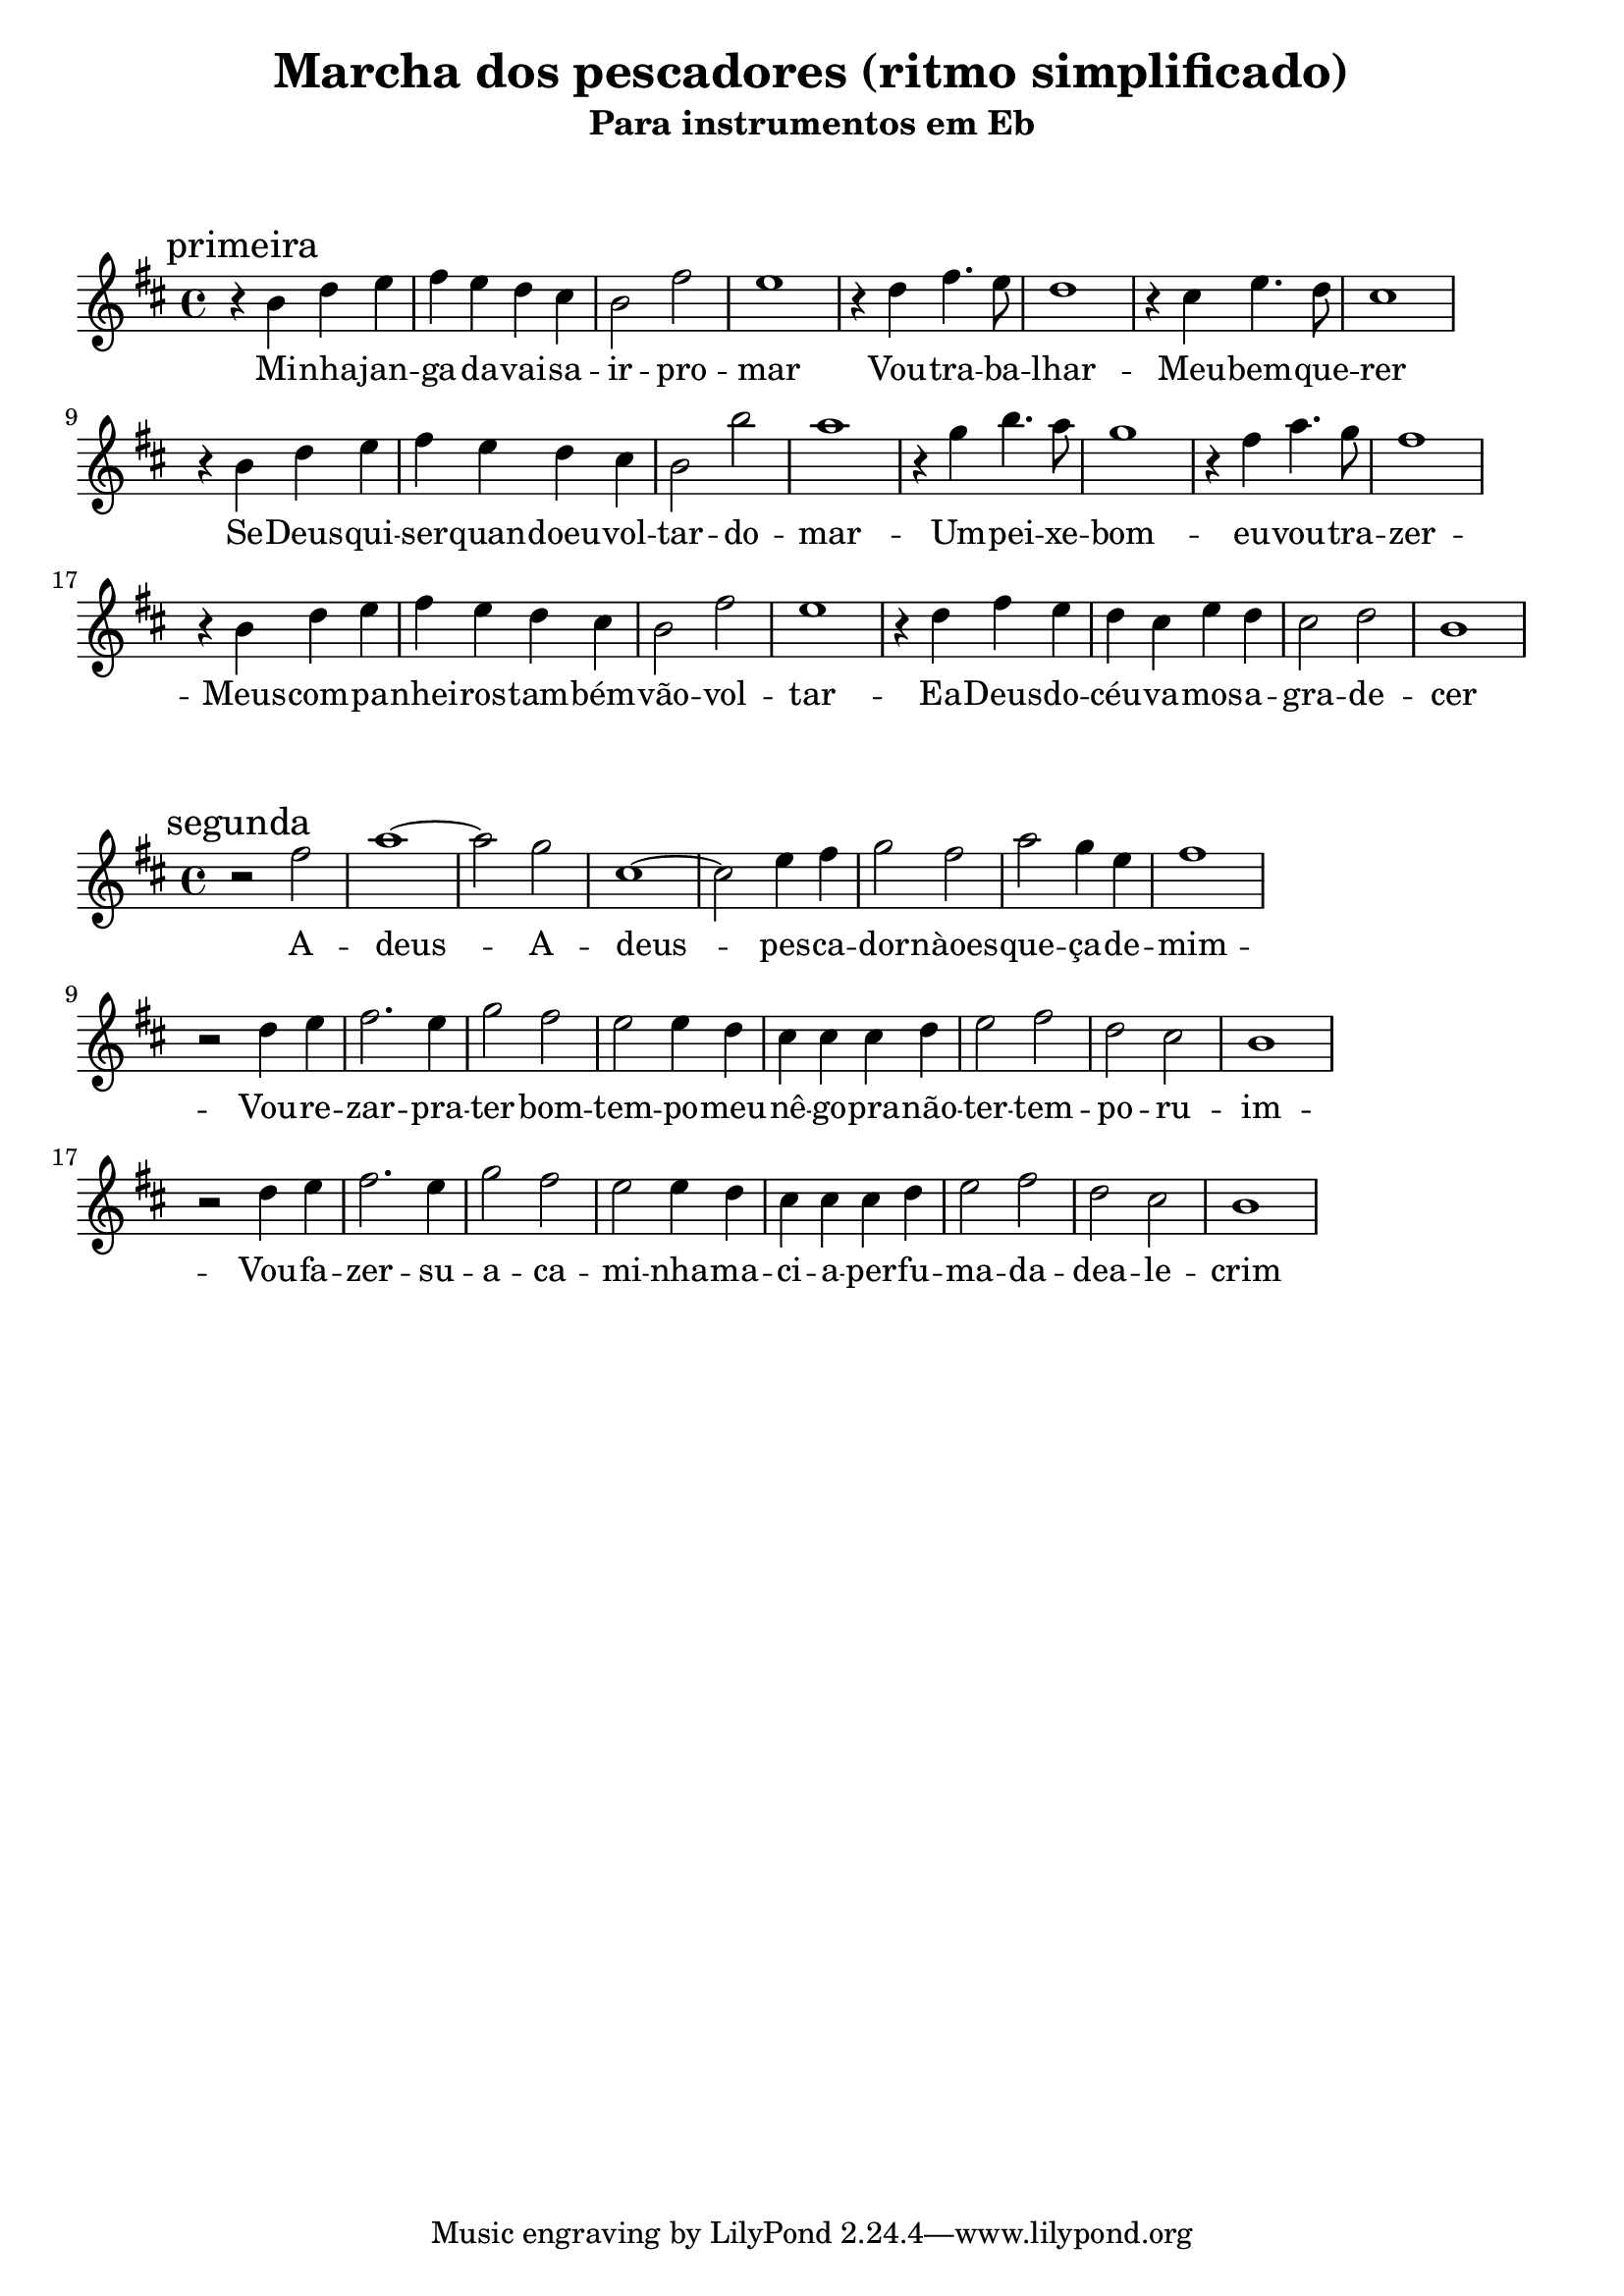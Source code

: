 
\layout{
	indent = 0
	ragged-right = ##t

    \context {
      \Score
      %\override BarLine #'transparent = ##t
    }
}


\header{
  title = "Marcha dos pescadores (ritmo simplificado)"
  subtitle = "Para instrumentos em Eb"
}

\markup { \vspace #2 }


parteum = \relative c' {
	\key d \minor
	
	\mark "primeira"	

  	r4 d' f g a g f e d2 a' g1
	r4 f a4. g8 f1
	r4 e g4. f8 e1 

	\break

  	r4 d f g a g f e d2 d' c1
	r4 bes d4. c8 bes1
	r4 a c4. bes8 a1 

	\break

  	r4 d, f g a g f e d2 a' g1
	r4 f a g f e g f e2 f d1

}

letraum = \lyricmode {
 	
	Mi -- nha -- jan -- ga -- da -- vai -- sa -- ir -- pro -- mar
	Vou -- tra -- ba -- lhar -- 
	Meu -- bem -- que -- rer

	Se -- Deus -- qui -- ser -- quan -- doeu --  vol -- tar --  do --  mar -- 
	Um --  pei -- xe --  bom --  eu --  vou --  tra -- zer -- 

	Meus --  com -- pa -- nhei -- ros --  tam -- bém --  vão --  vol -- tar -- 
	Ea --  Deus --  do --  céu --  va -- mos --  a -- gra -- de -- cer


}


partedois = \relative c' {
	\key d \minor

	\mark "segunda"

	r2 a''2 c1~ c2 bes e,1~ e2 g4 a bes2 a c bes4 g a1

	\break

	r2 f4 g a2. g4 bes2 a g g4 f e e e f g2 a f e d1

	\break

	r2 f4 g a2. g4 bes2 a g g4 f e e e f g2 a f e d1


}

letradois = \lyricmode { 

	A -- deus -- A -- deus --  pes -- ca -- dor --  nàoes -- que -- ça --  de --  mim -- 
	Vou -- re -- zar --  pra --  ter --  bom --  tem -- po --  meu --  nê -- go --  pra --  não --  ter --  tem -- po  -- ru -- im -- 
	Vou --  fa -- zer --  su -- a  -- ca -- mi -- nha --  ma -- ci -- a --  per -- fu -- ma -- da --  dea -- le -- crim
	
}

\score {
	<<
	\new Voice = "um" {
		\transpose bes g {
			\parteum
		}
	}
	\new Lyrics \lyricsto "um" {
        \letraum
    }
	>>
}

\markup { \vspace #2 }

\score {
	<<
	\new Voice = "dois" {
		\transpose bes g {
			\partedois
		}
	}
	\new Lyrics \lyricsto "dois" {
        \letradois
    }
	>>
}

\version "2.18.2"  % necessary for upgrading to future LilyPond versions.
